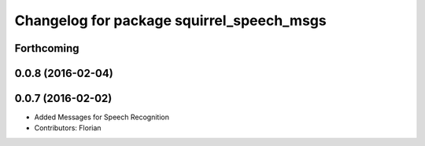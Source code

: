 ^^^^^^^^^^^^^^^^^^^^^^^^^^^^^^^^^^^^^^^^^^
Changelog for package squirrel_speech_msgs
^^^^^^^^^^^^^^^^^^^^^^^^^^^^^^^^^^^^^^^^^^

Forthcoming
-----------

0.0.8 (2016-02-04)
------------------

0.0.7 (2016-02-02)
------------------
* Added Messages for Speech Recognition
* Contributors: Florian
